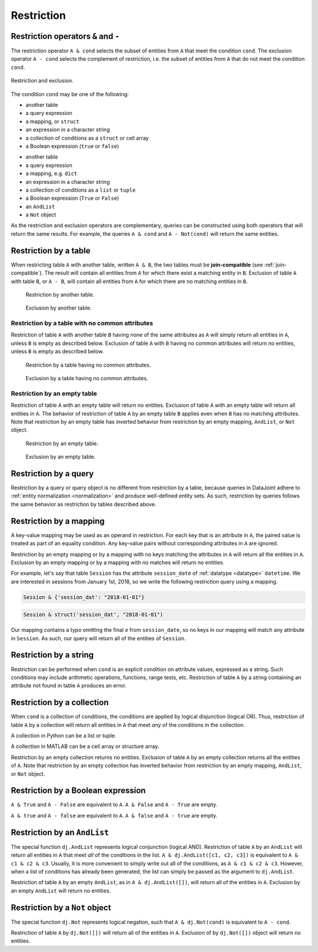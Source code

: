 .. progress: 14.0 50% Austin

.. _restriction:

Restriction
===========

Restriction operators ``&`` and ``-``
-------------------------------------

The restriction operator ``A & cond`` selects the subset of entities from ``A`` that meet the condition ``cond``.
The exclusion operator ``A - cond`` selects the complement of restriction, i.e. the subset of entities from  ``A`` that do not meet the condition ``cond``.

.. figure:: ../_static/img/op-restrict.png
    :align: center
    :alt: Restriction and exclusion

    Restriction and exclusion.

The condition ``cond`` may be one of the following:

.. matlab 1 start

* another table
* a query expression
* a mapping, or ``struct``
* an expression in a character string
* a collection of conditions as a ``struct`` or cell array
* a Boolean expression (``true`` or ``false``)

.. matlab 1 end

.. python 1 start

* another table
* a query expression
* a mapping, e.g. ``dict``
* an expression in a character string
* a collection of conditions as a ``list`` or ``tuple``
* a Boolean expression (``True`` or ``False``)
* an ``AndList``
* a ``Not`` object

.. python 1 end

As the restriction and exclusion operators are complementary, queries can be constructed using both operators that will return the same results.
For example, the queries ``A & cond`` and ``A - Not(cond)`` will return the same entities.

Restriction by a table
----------------------

When restricting table ``A`` with another table, written ``A & B``, the two tables must be **join-compatible** (see :ref:`join-compatible`).
The result will contain all entities from ``A`` for which there exist a matching entity in ``B``.
Exclusion of table ``A`` with table ``B``, or ``A - B``, will contain all entities from ``A`` for which there are no matching entities in ``B``.

.. figure:: ../_static/img/restrict-example1.png
    :alt: Restriction by another table

    Restriction by another table.

.. figure:: ../_static/img/diff-example1.png
    :alt: Exclusion by another table

    Exclusion by another table.

Restriction by a table with no common attributes
^^^^^^^^^^^^^^^^^^^^^^^^^^^^^^^^^^^^^^^^^^^^^^^^

Restriction of table ``A`` with another table ``B`` having none of the same attributes as ``A`` will simply return all entities in ``A``, unless ``B`` is empty as described below.
Exclusion of table ``A`` with ``B`` having no common attributes will return no entities, unless ``B`` is empty as described below.

.. figure:: ../_static/img/restrict-example2.png
   :alt: Restriction by a table with no common attributes

   Restriction by a table having no common attributes.

.. figure:: ../_static/img/diff-example2.png
   :alt: Exclusion by a table having no common attributes

   Exclusion by a table having no common attributes.

Restriction by an empty table
^^^^^^^^^^^^^^^^^^^^^^^^^^^^^

Restriction of table ``A`` with an empty table will return no entities.
Exclusion of table ``A`` with an empty table will return all entities in ``A``.
The behavior of restriction of table ``A`` by an empty table ``B`` applies even when ``B`` has no matching attributes.
Note that restriction by an empty table has inverted behavior from restriction by an empty mapping, ``AndList``, or ``Not`` object.

.. figure:: ../_static/img/restrict-example3.png
   :alt: Restriction by an empty table

   Restriction by an empty table.

.. figure:: ../_static/img/diff-example3.png
   :alt: Exclusion by an empty table

   Exclusion by an empty table.

Restriction by a query
----------------------

Restriction by a query or query object is no different from restriction by a table, because queries in DataJoint adhere to :ref:`entity normalization <normalization>` and produce well-defined entity sets.
As such, restriction by queries follows the same behavior as restriction by tables described above.

Restriction by a mapping
------------------------

A key-value mapping may be used as an operand in restriction.
For each key that is an attribute in ``A``, the paired value is treated as part of an equality condition.
Any key-value pairs without corresponding attributes in ``A`` are ignored.

Restriction by an empty mapping or by a mapping with no keys matching the attributes in ``A`` will return all the entities in ``A``.
Exclusion by an empty mapping or by a mapping with no matches will return no entities.

For example, let's say that table ``Session`` has the attribute ``session_date`` of :ref:`datatype <datatype>` ``datetime``.
We are interested in sessions from January 1st, 2018, so we write the following restriction query using a mapping.

.. python 2 start

.. code-block:: python

    Session & {'session_dat': "2018-01-01"}

.. python 2 end

.. matlab 2 start

.. code-block:: matlab

    Session & struct('session_dat', "2018-01-01")

.. matlab 2 end

Our mapping contains a typo omitting the final ``e`` from ``session_date``, so no keys in our mapping will match any attribute in ``Session``.
As such, our query will return all of the entities of ``Session``.

Restriction by a string
-----------------------

Restriction can be performed when ``cond`` is an explicit condition on attribute values, expressed as a string.
Such conditions may include arithmetic operations, functions, range tests, etc.
Restriction of table ``A`` by a string containing an attribute not found in table ``A`` produces an error.

Restriction by a collection
---------------------------

When ``cond`` is a collection of conditions, the conditions are applied by logical disjunction (logical OR).
Thus, restriction of table ``A`` by a collection will return all entities in ``A`` that meet *any* of the conditions in the collection.

.. python 3 start

A collection in Python can be a list or tuple.

.. python 3 end

.. python 3 start

A collection in MATLAB can be a cell array or structure array.

.. python 3 end

Restriction by an empty collection returns no entities.
Exclusion of table ``A`` by an empty collection returns all the entities of ``A``.
Note that restriction by an empty collection has inverted behavior from restriction by an empty mapping, ``AndList``, or ``Not`` object.

Restriction by a Boolean expression
-----------------------------------

.. python 4 start

``A & True`` and ``A - False`` are equivalent to ``A``.
``A & False`` and ``A - True`` are empty.

.. python 4 end

.. matlab 4 start

``A & true`` and ``A - false`` are equivalent to ``A``.
``A & false`` and ``A - true`` are empty.

.. matlab 4 end

.. python 5 start

Restriction by an ``AndList``
-----------------------------

The special function ``dj.AndList`` represents logical conjunction (logical AND).
Restriction of table ``A`` by an ``AndList`` will return all entities in ``A`` that meet *all* of the conditions in the list.
``A & dj.AndList([c1, c2, c3])`` is equivalent to ``A & c1 & c2 & c3``.
Usually, it is more convenient to simply write out all of the conditions, as ``A & c1 & c2 & c3``.
However, when a list of conditions has already been generated, the list can simply be passed as the argument to ``dj.AndList``.

Restriction of table ``A`` by an empty ``AndList``, as in ``A & dj.AndList([])``, will return all of the entities in ``A``.
Exclusion by an empty ``AndList`` will return no entities.

Restriction by a ``Not`` object
-------------------------------

The special function ``dj.Not`` represents logical negation, such that ``A & dj.Not(cond)`` is equivalent to ``A - cond``.

Restriction of table ``A`` by ``dj.Not([])`` will return all of the entities in ``A``.
Exclusion of by ``dj.Not([])`` object will return no entities.

.. python 5 end
